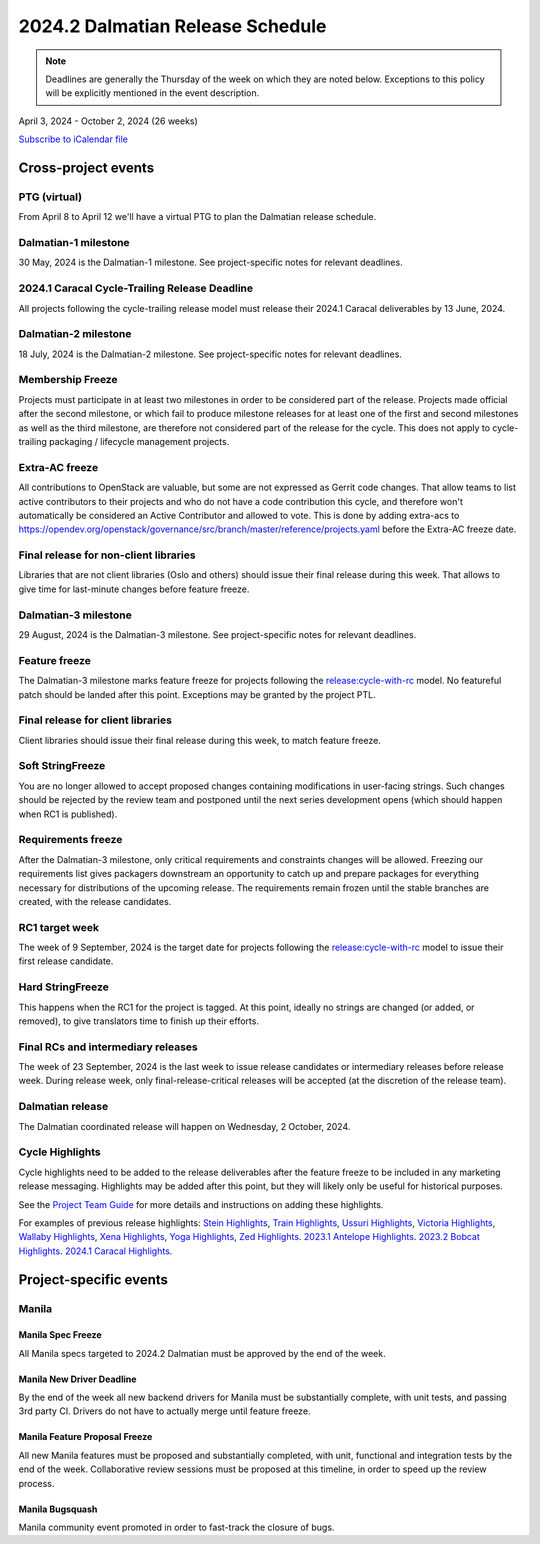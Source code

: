 =================================
2024.2 Dalmatian Release Schedule
=================================

.. note::

   Deadlines are generally the Thursday of the week on which they are noted
   below. Exceptions to this policy will be explicitly mentioned in the event
   description.

April 3, 2024 - October 2, 2024 (26 weeks)

.. datatemplate::
   :source: schedule.yaml
   :template: schedule_table.tmpl

.. ics::
   :source: schedule.yaml
   :name: Dalmatian

`Subscribe to iCalendar file <schedule.ics>`_

Cross-project events
====================

.. _d-vptg:

PTG (virtual)
-------------

From April 8 to April 12 we'll have a virtual PTG to plan the Dalmatian
release schedule.

.. _d-1:

Dalmatian-1 milestone
---------------------

30 May, 2024 is the Dalmatian-1 milestone. See project-specific notes
for relevant deadlines.

.. _d-cycle-trail:

2024.1 Caracal Cycle-Trailing Release Deadline
----------------------------------------------

All projects following the cycle-trailing release model must release
their 2024.1 Caracal deliverables by 13 June, 2024.

.. _d-2:

Dalmatian-2 milestone
---------------------

18 July, 2024 is the Dalmatian-2 milestone. See project-specific notes
for relevant deadlines.

.. _d-mf:

Membership Freeze
-----------------

Projects must participate in at least two milestones in order to be considered
part of the release. Projects made official after the second milestone, or
which fail to produce milestone releases for at least one of the first and
second milestones as well as the third milestone, are therefore not considered
part of the release for the cycle. This does not apply to cycle-trailing
packaging / lifecycle management projects.

.. _d-extra-acs:

Extra-AC freeze
---------------

All contributions to OpenStack are valuable, but some are not expressed as
Gerrit code changes. That allow teams to list active contributors to their
projects and who do not have a code contribution this cycle, and therefore won't
automatically be considered an Active Contributor and allowed
to vote. This is done by adding extra-acs to
https://opendev.org/openstack/governance/src/branch/master/reference/projects.yaml
before the Extra-AC freeze date.

.. _d-final-lib:

Final release for non-client libraries
--------------------------------------

Libraries that are not client libraries (Oslo and others) should issue their
final release during this week. That allows to give time for last-minute
changes before feature freeze.

.. _d-3:

Dalmatian-3 milestone
---------------------

29 August, 2024 is the Dalmatian-3 milestone. See project-specific notes
for relevant deadlines.

.. _d-ff:

Feature freeze
--------------

The Dalmatian-3 milestone marks feature freeze for projects following the
`release:cycle-with-rc`_ model. No featureful patch should be landed
after this point. Exceptions may be granted by the project PTL.

.. _release:cycle-with-rc: https://releases.openstack.org/reference/release_models.html#cycle-with-rc

.. _d-final-clientlib:

Final release for client libraries
----------------------------------

Client libraries should issue their final release during this week, to match
feature freeze.

.. _d-soft-sf:

Soft StringFreeze
-----------------

You are no longer allowed to accept proposed changes containing modifications
in user-facing strings. Such changes should be rejected by the review team and
postponed until the next series development opens (which should happen when RC1
is published).

.. _d-rf:

Requirements freeze
-------------------

After the Dalmatian-3 milestone, only critical requirements and constraints
changes will be allowed. Freezing our requirements list gives packagers
downstream an opportunity to catch up and prepare packages for everything
necessary for distributions of the upcoming release. The requirements remain
frozen until the stable branches are created, with the release candidates.

.. _d-rc1:

RC1 target week
---------------

The week of 9 September, 2024 is the target date for projects following the
`release:cycle-with-rc`_ model to issue their first release candidate.

.. _d-hard-sf:

Hard StringFreeze
-----------------

This happens when the RC1 for the project is tagged. At this point, ideally
no strings are changed (or added, or removed), to give translators time to
finish up their efforts.

.. _d-finalrc:

Final RCs and intermediary releases
-----------------------------------

The week of 23 September, 2024 is the last week to issue release
candidates or intermediary releases before release week. During release week,
only final-release-critical releases will be accepted (at the discretion of
the release team).

.. _d-final:

Dalmatian release
-----------------

The Dalmatian coordinated release will happen on Wednesday, 2 October, 2024.

.. _d-cycle-highlights:

Cycle Highlights
----------------

Cycle highlights need to be added to the release deliverables after the
feature freeze to be included in any marketing release messaging.
Highlights may be added after this point, but they will likely only be
useful for historical purposes.

See the `Project Team Guide`_ for more details and instructions on adding
these highlights.

For examples of previous release highlights:
`Stein Highlights <https://releases.openstack.org/stein/highlights.html>`_,
`Train Highlights <https://releases.openstack.org/train/highlights.html>`_,
`Ussuri Highlights <https://releases.openstack.org/ussuri/highlights.html>`_,
`Victoria Highlights <https://releases.openstack.org/victoria/highlights.html>`_,
`Wallaby Highlights <https://releases.openstack.org/wallaby/highlights.html>`_,
`Xena Highlights <https://releases.openstack.org/xena/highlights.html>`_,
`Yoga Highlights <https://releases.openstack.org/yoga/highlights.html>`_,
`Zed Highlights <https://releases.openstack.org/zed/highlights.html>`_.
`2023.1 Antelope Highlights <https://releases.openstack.org/antelope/highlights.html>`_.
`2023.2 Bobcat Highlights <https://releases.openstack.org/bobcat/highlights.html>`_.
`2024.1 Caracal Highlights <https://releases.openstack.org/caracal/highlights.html>`_.

.. _Project Team Guide: https://docs.openstack.org/project-team-guide/release-management.html#cycle-highlights


Project-specific events
=======================

Manila
------

.. _d-manila-spec-freeze:

Manila Spec Freeze
^^^^^^^^^^^^^^^^^^

All Manila specs targeted to 2024.2 Dalmatian must be approved by the end of
the week.

.. _d-manila-new-driver-deadline:

Manila New Driver Deadline
^^^^^^^^^^^^^^^^^^^^^^^^^^

By the end of the week all new backend drivers for Manila must be substantially
complete, with unit tests, and passing 3rd party CI. Drivers do not have to
actually merge until feature freeze.

.. _d-manila-fpfreeze:

Manila Feature Proposal Freeze
^^^^^^^^^^^^^^^^^^^^^^^^^^^^^^

All new Manila features must be proposed and substantially completed, with
unit, functional and integration tests by the end of the week. Collaborative
review sessions must be proposed at this timeline, in order to speed up the
review process.

.. _d-manila-bugsquash:

Manila Bugsquash
^^^^^^^^^^^^^^^^

Manila community event promoted in order to fast-track the closure of bugs.
